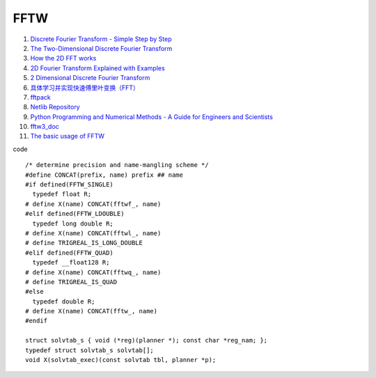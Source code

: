 FFTW
==================================

#. `Discrete Fourier Transform - Simple Step by Step <https://www.youtube.com/watch?v=mkGsMWi_j4Q/>`_
#. `The Two-Dimensional Discrete Fourier Transform <https://www.youtube.com/watch?v=Iz6C1ny-F2Q/>`_
#. `How the 2D FFT works <https://www.youtube.com/watch?v=v743U7gvLq0/>`_
#. `2D Fourier Transform Explained with Examples <https://www.youtube.com/watch?v=3gAZ0U66AEA/>`_
#. `2 Dimensional Discrete Fourier Transform <https://www.youtube.com/watch?v=7AddavtPWqM/>`_
#. `具体学习并实现快速傅里叶变换（FFT） <https://www.bilibili.com/video/BV1Y7411W73U/>`_
#. `fftpack <https://www.netlib.org/fftpack/>`_
#. `Netlib Repository <https://www.netlib.org/>`_
#. `Python Programming and Numerical Methods - A Guide for Engineers and Scientists <https://pythonnumericalmethods.berkeley.edu/notebooks/Index.html>`_
#. `fftw3_doc <https://www.fftw.org/fftw3_doc/index.html>`_
#. `The basic usage of FFTW <http://wuhongyi.cn/c_cppNote/ExternalLibrary/fftw3.html>`_
 

code

::

  /* determine precision and name-mangling scheme */
  #define CONCAT(prefix, name) prefix ## name
  #if defined(FFTW_SINGLE)
    typedef float R;
  # define X(name) CONCAT(fftwf_, name)
  #elif defined(FFTW_LDOUBLE)
    typedef long double R;
  # define X(name) CONCAT(fftwl_, name)
  # define TRIGREAL_IS_LONG_DOUBLE
  #elif defined(FFTW_QUAD)
    typedef __float128 R;
  # define X(name) CONCAT(fftwq_, name)
  # define TRIGREAL_IS_QUAD
  #else
    typedef double R;
  # define X(name) CONCAT(fftw_, name)
  #endif

  struct solvtab_s { void (*reg)(planner *); const char *reg_nam; };
  typedef struct solvtab_s solvtab[];
  void X(solvtab_exec)(const solvtab tbl, planner *p);